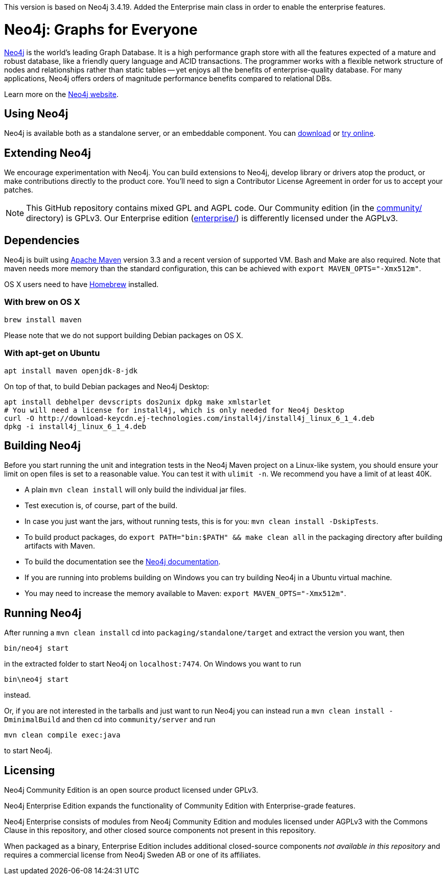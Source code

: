 This version is based on Neo4j 3.4.19. Added the Enterprise main class in order to enable the  enterprise features.

= Neo4j: Graphs for Everyone =

https://neo4j.com[Neo4j] is the world's leading Graph Database. It is a high performance graph store with all the features expected of a mature and robust database, like a friendly query language and ACID transactions. The programmer works with a flexible network structure of nodes and relationships rather than static tables -- yet enjoys all the benefits of enterprise-quality database. For many applications, Neo4j offers orders of magnitude performance benefits compared to relational DBs.

Learn more on the https://neo4j.com[Neo4j website].

== Using Neo4j ==

Neo4j is available both as a standalone server, or an embeddable component. You can https://neo4j.com/download/[download] or http://console.neo4j.org[try online].

== Extending Neo4j ==

We encourage experimentation with Neo4j. You can build extensions to Neo4j, develop library or drivers atop the product, or make contributions directly to the product core. You'll need to sign a Contributor License Agreement in order for us to accept your patches.

NOTE: This GitHub repository contains mixed GPL and AGPL code. Our Community edition (in the link:community/[community/] directory) is GPLv3. Our Enterprise edition (link:enterprise/[enterprise/]) is differently licensed under the AGPLv3.

== Dependencies ==

Neo4j is built using http://maven.apache.org/[Apache Maven] version 3.3 and a recent version of supported VM. Bash and Make are also required. Note that maven needs more memory than the standard configuration, this can be achieved with `export MAVEN_OPTS="-Xmx512m"`.

OS X users need to have http://brew.sh/[Homebrew] installed.

=== With brew on OS X ===

  brew install maven

Please note that we do not support building Debian packages on OS X.

=== With apt-get on Ubuntu ===

  apt install maven openjdk-8-jdk

On top of that, to build Debian packages and Neo4j Desktop:

  apt install debhelper devscripts dos2unix dpkg make xmlstarlet
  # You will need a license for install4j, which is only needed for Neo4j Desktop
  curl -O http://download-keycdn.ej-technologies.com/install4j/install4j_linux_6_1_4.deb
  dpkg -i install4j_linux_6_1_4.deb

== Building Neo4j ==

Before you start running the unit and integration tests in the Neo4j Maven project on a Linux-like system, you should ensure your limit on open files is set to a reasonable value. You can test it with `ulimit -n`. We recommend you have a limit of at least 40K.

* A plain `mvn clean install` will only build the individual jar files.
* Test execution is, of course, part of the build.
* In case you just want the jars, without running tests, this is for you: `mvn clean install -DskipTests`.
* To build product packages, do `export PATH="bin:$PATH" && make clean all` in the packaging directory after building artifacts with Maven.
* To build the documentation see the https://github.com/neo4j/neo4j-documentation/[Neo4j documentation].
* If you are running into problems building on Windows you can try building Neo4j in a Ubuntu virtual machine.
* You may need to increase the memory available to Maven: `export MAVEN_OPTS="-Xmx512m"`.

== Running Neo4j ==

After running a `mvn clean install` cd into `packaging/standalone/target` and extract the version you want, then

  bin/neo4j start

in the extracted folder to start Neo4j on `localhost:7474`. On Windows you want to run

  bin\neo4j start

instead.

Or, if you are not interested in the tarballs and just want to run Neo4j you can instead run a `mvn clean install -DminimalBuild` and then cd into `community/server` and run

  mvn clean compile exec:java

to start Neo4j.

== Licensing ==

Neo4j Community Edition is an open source product licensed under GPLv3.

Neo4j Enterprise Edition expands the functionality of Community Edition with Enterprise-grade features.

Neo4j Enterprise consists of modules from Neo4j Community Edition and modules licensed under AGPLv3 with the Commons Clause in this repository, and other closed source components not present in this repository.

When packaged as a binary, Enterprise Edition includes additional closed-source components _not available in this repository_ and requires a commercial license from Neo4j Sweden AB or one of its affiliates.

